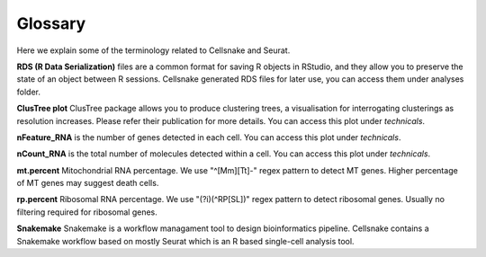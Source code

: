 ********
Glossary
********

Here we explain some of the terminology related to Cellsnake and Seurat.

**RDS (R Data Serialization)** files are a common format for saving R objects in RStudio, and they allow you to preserve the state of an object between R sessions. Cellsnake generated RDS files for later use, you can access them under analyses folder.

**ClusTree plot** ClusTree package allows you to produce clustering trees, a visualisation for interrogating clusterings as resolution increases. Please refer their publication for more details. You can access this plot under *technicals*.

**nFeature_RNA** is the number of genes detected in each cell. You can access this plot under *technicals*.

**nCount_RNA** is the total number of molecules detected within a cell. You can access this plot under *technicals*.

**mt.percent** Mitochondrial RNA percentage. We use "^[Mm][Tt]-" regex pattern to detect MT genes. Higher percentage of MT genes may suggest death cells.

**rp.percent** Ribosomal RNA percentage. We use "(?i)(^RP[SL])" regex pattern to detect ribosomal genes. Usually no filtering required for ribosomal genes.

**Snakemake** Snakemake is a workflow managament tool to design bioinformatics pipeline. Cellsnake contains a Snakemake workflow based on mostly Seurat which is an R based single-cell analysis tool.

